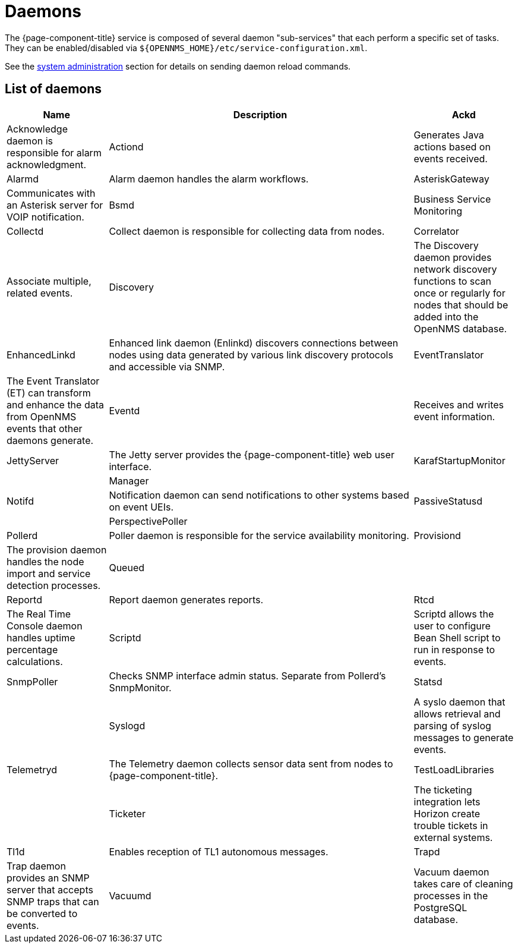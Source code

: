 [[ref-daemons]]
= Daemons

The {page-component-title} service is composed of several daemon "sub-services" that each perform a specific set of tasks.
They can be enabled/disabled via `$\{OPENNMS_HOME}/etc/service-configuration.xml`.

See the xref:operation:admin/daemon-config-files.adoc[system administration] section for details on sending daemon reload commands.

== List of daemons

[options="header"]
[cols="1,3,1"]
|===
| Name
| Description

| Ackd
| Acknowledge daemon is responsible for alarm acknowledgment.

| Actiond
| Generates Java actions based on events received.


| Alarmd
| Alarm daemon handles the alarm workflows.


| AsteriskGateway
| Communicates with an Asterisk server for VOIP notification.

| Bsmd
| Business Service Monitoring

| Collectd
| Collect daemon is responsible for collecting data from nodes.

| Correlator
| Associate multiple, related events.

| Discovery
| The Discovery daemon provides network discovery functions to scan once or regularly for nodes that should be added into the OpenNMS database.

| EnhancedLinkd
| Enhanced link daemon (Enlinkd) discovers connections between nodes using data generated by various link discovery protocols and accessible via SNMP.


| EventTranslator
| The Event Translator (ET) can transform and enhance the data from OpenNMS events that other daemons generate.

| Eventd
| Receives and writes event information.

| JettyServer
| The Jetty server provides the {page-component-title} web user interface.

| KarafStartupMonitor
|

| Manager
|

| Notifd
| Notification daemon can send notifications to other systems based on event UEIs.

| PassiveStatusd
|

| PerspectivePoller
|

| Pollerd
| Poller daemon is responsible for the service availability monitoring.

| Provisiond
| The provision daemon handles the node import and service detection processes.

| Queued
|

| Reportd
| Report daemon generates reports.

| Rtcd
| The Real Time Console daemon handles uptime percentage calculations.

| Scriptd
| Scriptd allows the user to configure Bean Shell script to run in response to events.

| SnmpPoller
| Checks SNMP interface admin status. Separate from Pollerd's SnmpMonitor.

| Statsd
|

| Syslogd
| A syslo daemon that allows retrieval and parsing of syslog messages to generate events.

| Telemetryd
| The Telemetry daemon collects sensor data sent from nodes to {page-component-title}.

| TestLoadLibraries
|

| Ticketer
| The ticketing integration lets Horizon create trouble tickets in external systems.

| Tl1d
| Enables reception of TL1 autonomous messages.

| Trapd
| Trap daemon provides an SNMP server that accepts SNMP traps that can be converted to events.

| Vacuumd
| Vacuum daemon takes care of cleaning processes in the PostgreSQL database.

|===
